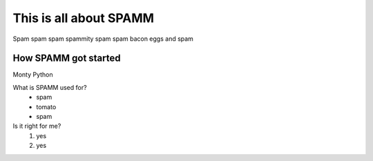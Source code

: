 This is all about SPAMM
=======================
Spam spam spam spammity spam spam bacon eggs and spam

How SPAMM got started
---------------------
Monty Python

What is SPAMM used for?
 * spam
 * tomato
 * spam

Is it right for me?
 #. yes
 #. yes
